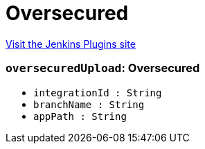 = Oversecured
:page-layout: pipelinesteps

:notitle:
:description:
:author:
:email: jenkinsci-users@googlegroups.com
:sectanchors:
:toc: left
:compat-mode!:


++++
<a href="https://plugins.jenkins.io/oversecured">Visit the Jenkins Plugins site</a>
++++


=== `oversecuredUpload`: Oversecured
++++
<ul><li><code>integrationId : String</code>
</li>
<li><code>branchName : String</code>
</li>
<li><code>appPath : String</code>
</li>
</ul>


++++
